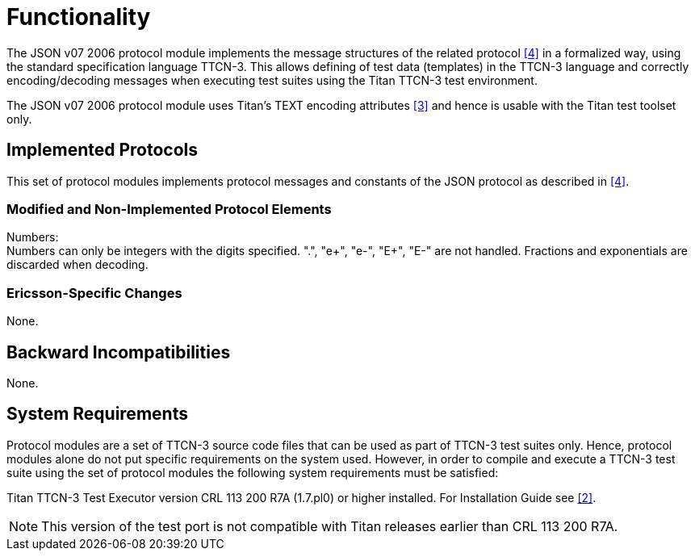 = Functionality

The JSON v07 2006 protocol module implements the message structures of the related protocol <<5-references.adoc#_4, [4]>> in a formalized way, using the standard specification language TTCN-3. This allows defining of test data (templates) in the TTCN-3 language and correctly encoding/decoding messages when executing test suites using the Titan TTCN-3 test environment.

The JSON v07 2006 protocol module uses Titan’s TEXT encoding attributes <<5-references.adoc#_3, [3]>> and hence is usable with the Titan test toolset only.

== Implemented Protocols

This set of protocol modules implements protocol messages and constants of the JSON protocol as described in <<5-references.adoc#_4, [4]>>.

=== Modified and Non-Implemented Protocol Elements

Numbers: +
Numbers can only be integers with the digits specified. ".", "e+", "e-", "E+", "E-" are not handled. Fractions and exponentials are discarded when decoding.

=== Ericsson-Specific Changes

None.

== Backward Incompatibilities

None.

== System Requirements

Protocol modules are a set of TTCN-3 source code files that can be used as part of TTCN-3 test suites only. Hence, protocol modules alone do not put specific requirements on the system used. However, in order to compile and execute a TTCN-3 test suite using the set of protocol modules the following system requirements must be satisfied:

Titan TTCN-3 Test Executor version CRL 113 200 R7A (1.7.pl0) or higher installed. For Installation Guide see <<5-references.adoc#_2, [2]>>.

NOTE: This version of the test port is not compatible with Titan releases earlier than CRL 113 200 R7A.
